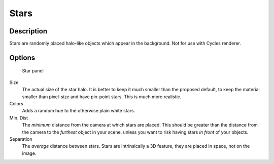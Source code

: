 
..    TODO/Review: {{review|partial=X|text=missing example}} .


Stars
=====


Description
-----------

Stars are randomly placed halo-like objects which appear in the background.
Not for use with Cycles renderer.


Options
-------


.. figure:: /images/25-Manual-World-StarPanel.jpg
   :width: 298px
   :figwidth: 298px

   Star panel


Size
   The actual size of the star halo. It is better to keep it much smaller than the proposed default, to keep the material smaller than pixel-size and have pin-point stars. This is much more realistic.
Colors
   Adds a random hue to the otherwise plain white stars.
Min. Dist
   The *minimum* distance from the camera at which stars are placed. This should be greater than the distance from the camera to the *furthest* object in your scene, unless you want to risk having stars *in front* of your objects.
Separation
   The *average* distance between stars. Stars are intrinsically a 3D feature, they are placed in space, not on the image.

